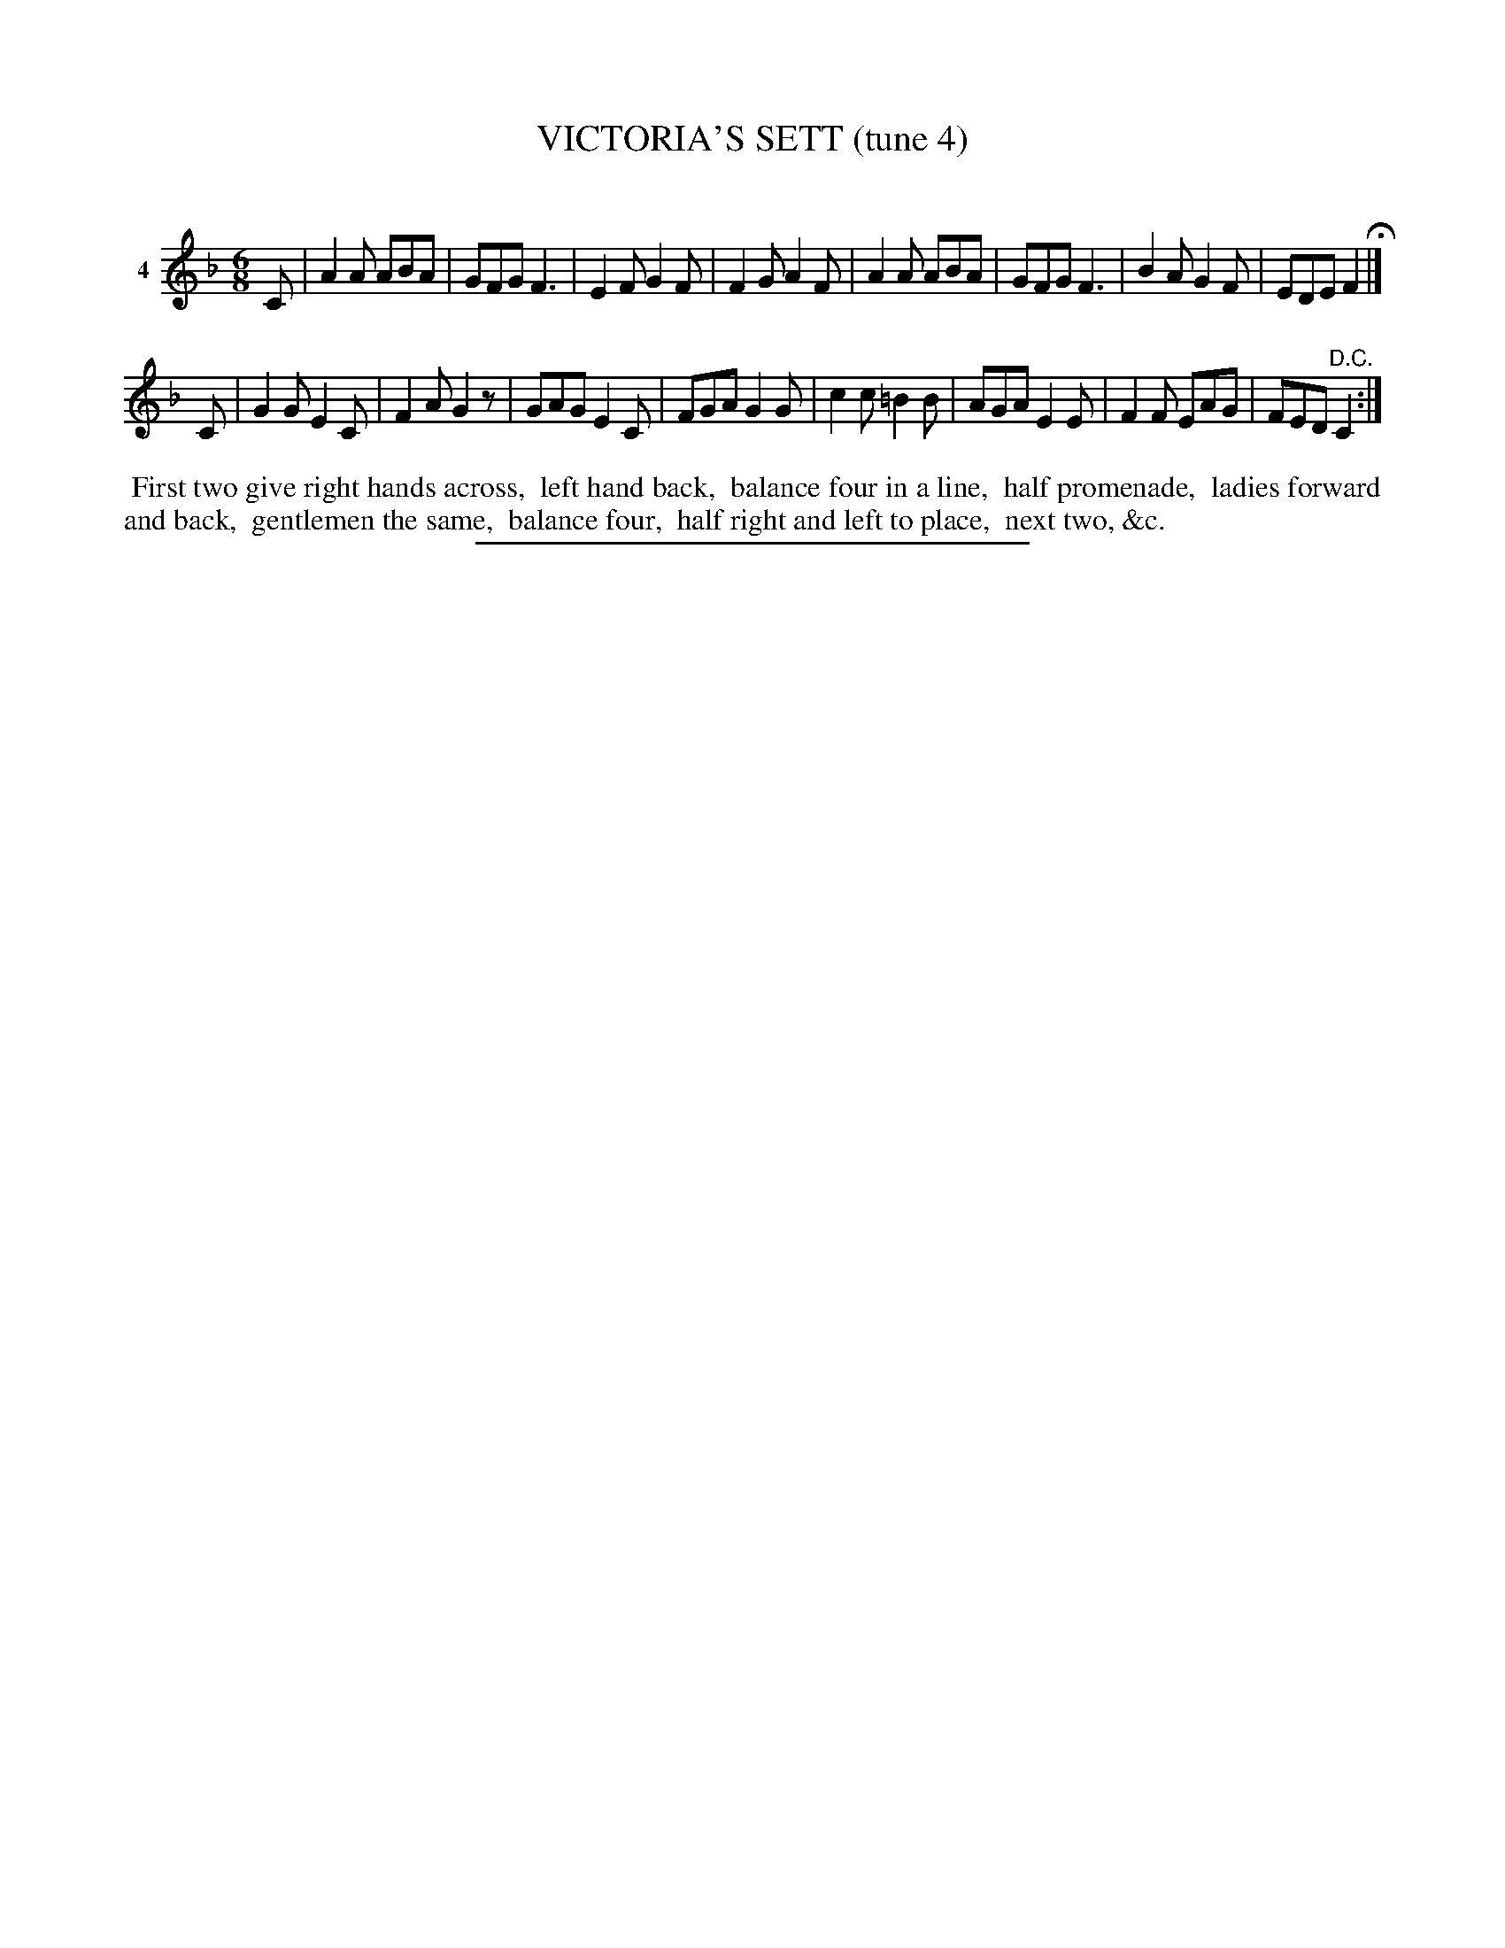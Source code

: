 X: 20951
T: VICTORIA'S SETT (tune 4)
C:
%R: jig
B: Elias Howe "The Musician's Companion" 1843 p.95 #1
S: http://imslp.org/wiki/The_Musician's_Companion_(Howe,_Elias)
Z: 2015 John Chambers <jc:trillian.mit.edu>
N: The 2nd strain has a final repeat, but no initial repeat; not fixed.
M: 6/8
L: 1/8
K: F
% - - - - - - - - - - - - - - - - - - - - - - - - - - - - -
V: 1 name="4"
C |\
A2A ABA | GFG F3 | E2F G2F | F2G A2F |\
A2A ABA | GFG F3 | B2A G2F | EDE F2 H|]
C |\
G2G E2C | F2A G2z | GAG E2C | FGA G2G |\
c2c =B2B | AGA E2E | F2F EAG | FED "^D.C."C2 :|
% - - - - - - - - - - Dance description - - - - - - - - - -
%%begintext align
%% First two give right hands across,
%% left hand back,
%% balance four in a line,
%% half promenade,
%% ladies forward and back,
%% gentlemen the same,
%% balance four,
%% half right and left to place,
%% next two, &c.
%%endtext
% - - - - - - - - - - - - - - - - - - - - - - - - - - - - -
%%sep 1 1 300
